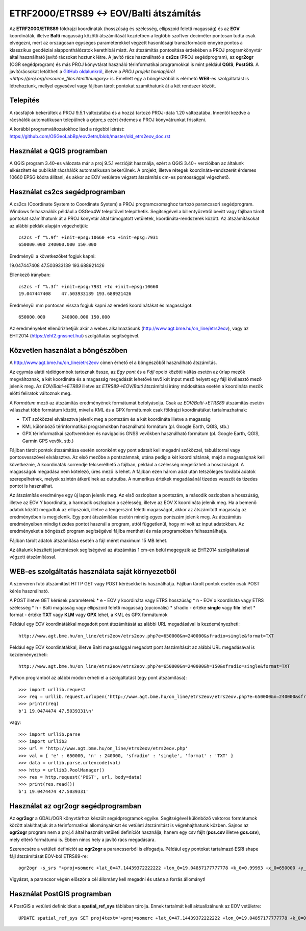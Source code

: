 ETRF2000/ETRS89 <-> EOV/Balti átszámítás
========================================

Az **ETRF2000/ETRS89** földrajzi koordináták (hosszúság és szélesség,
ellipszoid feletti magasság) és az **EOV** koordináták, illetve **Balti**
magasság közötti átszámítását kezdetben a legtöbb szoftver deciméter pontosan
tudta csak elvégezni, mert az országosan egységes paraméterekkel végzett
hasonlósági transzformáció ennyire pontos a klasszikus geodéziai 
alapponthálózatok kerethibái miatt. Az átszámítás pontosítása érdekében a PROJ
programkönyvtár által 
használható javító rácsokat hoztunk létre. A javító rács használható a **cs2cs**
(PROJ segédprogram), az **ogr2ogr** (OGR segédprogram) és más PROJ könyvtárat
használó térinformatikai programokkal is mint például **QGIS**, **PostGIS**.
A javítórácsokat letöltheti a `GitHub oldalunkról 
<https://github.com/OSGeoLabBp/eov2etrs>`_, illetve a `PROJ projekt honlapjáról
<https://proj.org/resource_files.html#hungary>` is.
Emellett egy a böngészőből is elérhető **WEB**-es szolgáltatást is létrehoztunk,
mellyel egyesével vagy fájlban tárolt pontokat számíthatunk át a két rendszer 
között.

Telepítés
---------

A rácsfájlok bekerültek a PROJ 9.5.1 változatába és a hozzá tartozó PROJ-data
1.20 változatába. Innentől kezdve a rácshálók automatikusan települnek a gépre,s
ezért érdemes a PROJ könyvátrunkat frissíteni.

A korábbi programváltozatokhoz lásd a régebbi leírást: 
https://github.com/OSGeoLabBp/eov2etrs/blob/master/old_etrs2eov_doc.rst

Használat a QGIS programban
---------------------------

A QGIS program 3.40-es válozata már a proj 9.5.1 verzióját használja, ezért a
QGIS 3.40+ verzióiban az általunk elkészített és publikált rácshálók
automatikusan bekerülnek. A projekt, illetve rétegek koordináta-rendszerét
érdemes 10660 EPSG kódra állítani, és akkor az EOV vetületre végzett átszámítás
cm-es pontossággal végezhető.

Használat cs2cs segédprogramban
-------------------------------

A cs2cs (Coordinate System to Coordinate System) a PROJ 
programcsomaghoz tartozó parancssori segédprogram.  Windows felhasználók
például a OSGeo4W telepítővel telepíthetik. Segítségével a billentyűzetről
bevitt vagy fájlban tárolt pontokat számíthatunk át a PROJ könyvtár által
támogatott vetületek, koordináta-rendszerek között. Az átszámításokat az alábbi
példák alapján végezhetjük::

    cs2cs -f "%.9f" +init=epsg:10660 +to +init=epsg:7931
    650000.000 240000.000 150.000

Eredményül a következőket fogjuk kapni::

19.047447408    47.503933139 193.688921426

Ellenkező irányban::

    cs2cs -f "%.3f" +init=epsg:7931 +to +init=epsg:10660
    19.047447408    47.503933139 193.688921426

Eredményül mm pontosan vissza fogjuk kapni az eredeti koordinátákat és magasságot::

    650000.000      240000.000 150.000

Az eredményeket ellenőrizhetjük akár a webes alkalmazásunk (http://www.agt.bme.hu/on_line/etrs2eov),
vagy az EHT2014 (https://eht2.gnssnet.hu/) szolgáltatás segítségével.

Közvetlen használat a böngészőben
---------------------------------

A http://www.agt.bme.hu/on_line/etrs2eov címen érhető el a böngészőből
használható átszámítás.

.. image:: images/single.png
   :align: right

Az egymás alatti rádiógombok tartoznak össze, az *Egy pont* és a *Fájl*
opció közötti váltás esetén az űrlap mezők megváltoznak, a két koordináta és a
magasság megadását lehetővé tevő két input mező helyett egy fájl kiválasztó
mező jelenik meg. Az *EOV/Balti->ETR89* illetve az *ETRS89->EOV/Balti*
átszámítási irány módosítása esetén a koordináta mezők előtti feliratok
változnak meg.

A *Formátum* mező az átszámítás eredményének formátumát befolyásolja. Csak az 
*EOV/Balti->ETRS89* átszámítás esetén válaszhat több formátum között, mivel a
KML és a GPX formátumok csak földrajzi koordinátákat tartalmazhatnak:

* TXT szóközzel elválasztva jelenik meg a pontszám és a két koordináta illetve a magasság
* KML különböző térinformatikai programokban használható formátum (pl. Google Earth, QGIS, stb.)
* GPX térinformatikai szoftverekben és navigációs GNSS vevőkben használható formátum (pl. Google Earth, QGIS, Garmin GPS vevők, stb.)

Fájlban tárolt pontok átszámítása esetén soronként egy pont adatait kell
megadni szóközzel, tabulátorral vagy pontosvesszővel elválasztva.
Az első mezőbe a pontszámnak, utána pedig a két koordinátának, majd a
magasságnak kell következnie,
A koordináták sorrendje felcserélhető a fájlban, például a szélesség megelőzheti
a hosszúságot. A magasságok megadása nem kötelező, üres mező is lehet. A
fájlban ezen három adat után tetszőleges további adatok szerepelhetnek, 
melyek szintén átkerülnek az outputba.
A numerikus értékek megadásánál tizedes vesszőt és tizedes pontot is használhat.

Az átszámítás eredménye egy új lapon jelenik meg. Az első oszlopban a
pontszám, a második oszlopban a hosszúság, illetve az EOV Y koordináta, a
harmadik oszlopban a szélesség, illetve az EOV X koordináta jelenik meg. Ha a
bemenő adatok között megadtuk az ellipszoidi, illetve a tengerszint feletti
magasságot, akkor az átszámított magasság az eredményében is megjelenik.
Egy pont átszámítása esetén mindig egyes pontszám jelenik meg. Az átszámítás
eredményeiben mindig tizedes pontot használ a program, attól függetlenül, hogy
mi volt az input adatokban.
Az eredményeket a böngésző program segítségével fájlba mentheti és más
programokban felhasználhatja.

Fájlban tárolt adatok átszámítása esetén a fájl méret maximum 15 MB lehet.

Az általunk készített javítórácsok segítségével az átszámítás 1 cm-en belül
megegyzik az EHT2014 szolgáltatással végzett átszámítással.

WEB-es szolgáltatás használata saját környezetből
-------------------------------------------------

A szerveren futó átszámítást HTTP GET vagy POST kérésekkel is használhatja.
Fájlban tárolt pontok esetén csak POST kérés használható.

A POST illetve GET kérések paraméterei:
* e - EOV y koordináta vagy ETRS hosszúság
* n - EOV x koordináta vagy ETRS szélesség
* h - Balti magasság vagy ellipszoid feletti magasság (opcionális)
* sfradio - értéke **single** vagy **file** lehet
* format - értéke **TXT** vagy **KLM** vagy **GPX** lehet, a KML és GPX formátumok

Például egy EOV koordinátákkal megadott pont átszámítását az alábbi URL megadásával is kezdeményezheti::

    http://www.agt.bme.hu/on_line/etrs2eov/etrs2eov.php?e=650000&n=240000&sfradio=single&format=TXT

Például egy EOV koordinátákkal, illetve Balti magassággal megadott pont átszámítását az alábbi URL megadásával is kezdeményezheti::

    http://www.agt.bme.hu/on_line/etrs2eov/etrs2eov.php?e=650000&n=240000&h=150&sfradio=single&format=TXT

Python programból az alábbi módon érheti el a szolgáltatást (egy pont átszámítása):: 

    >>> import urllib.request
    >>> req = urllib.request.urlopen('http://www.agt.bme.hu/on_line/etrs2eov/etrs2eov.php?e=650000&n=240000&sfradio=single&format=TXT').read()
    >>> printr(req)
    b'1 19.0474474 47.5039331\n'

vagy::
    
    >>> import urllib.parse
    >>> import urllib3
    >>> url = 'http://www.agt.bme.hu/on_line/etrs2eov/etrs2eov.php'
    >>> val = { 'e' : 650000, 'n' : 240000, 'sfradio' : 'single', 'format' : 'TXT' }
    >>> data = urllib.parse.urlencode(val)
    >>> http = urllib3.PoolManager()
    >>> res = http.request('POST', url, body=data)
    >>> print(res.read())
    b'1 19.0474474 47.5039331'

Használat az ogr2ogr segédprogramban
------------------------------------

Az **ogr2ogr** a GDAL/OGR könyvtárhoz készült segédprogramok egyike. 
Segítségével különböző vektoros formátumok között alakíthatjuk át a 
térinformatikai állományainkat és vetületi átszámítást is végrehajthatunk 
közben. Sajnos az **ogr2ogr** program nem a proj.4 által használt vetületi 
definíciót használja, hanem egy csv fájlt (**pcs.csv** illetve **gcs.csv**),
mely eltérő formátumú is. Ebben nincs hely a javító rács megadására.

Szerencsére a vetületi definíciót az **ogr2ogr** a parancssorból is elfogadja. 
Például egy pontokat tartalmazó ESRI shape fájl átszámítását EOV-ból ETRS89-re::

    ogr2ogr -s_srs "+proj=somerc +lat_0=47.14439372222222 +lon_0=19.04857177777778 +k_0=0.99993 +x_0=650000 +y_0=200000 +ellps=GRS67 +nadgrids=etrs2eov_notowgs.gsb +units=m +no_defs" -t_srs EPSG:4258 -f "ESRI Shapefile" etrs89.shp eov.shp

Vigyázat, a parancsor végén először a cél állomány kell megadni és utána a forrás állományt!

Használat PostGIS programban
----------------------------

A PostGIS a vetületi definíciókat a **spatial_ref_sys** táblában tárolja. 
Ennek tartalmát kell aktualizálnunk az EOV vetületre::

    UPDATE spatial_ref_sys SET proj4text='+proj=somerc +lat_0=47.14439372222222 +lon_0=19.04857177777778 +k_0=0.99993 +x_0=650000 +y_0=200000 +ellps=GRS67 +nadgrids=etrs2eov_notowgs.gsb +units=m +no_defs' WHERE srid=23700;
